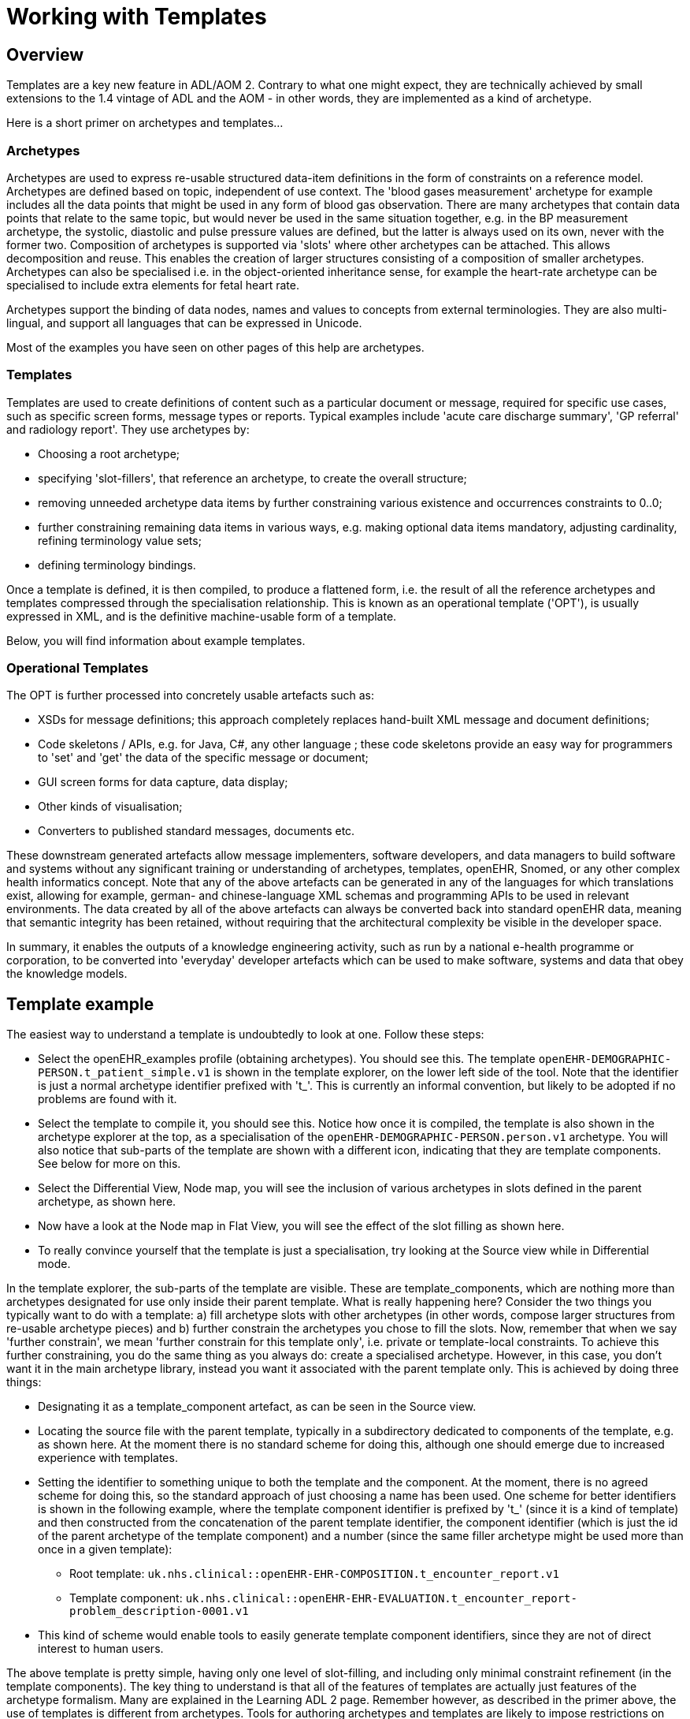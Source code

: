 = Working with Templates

== Overview

Templates are a key new feature in ADL/AOM 2. Contrary to what one might expect, they are technically achieved by small extensions to the 1.4 vintage of ADL and the AOM - in other words, they are implemented as a kind of archetype.

Here is a short primer on archetypes and templates...

=== Archetypes

Archetypes are used to express re-usable structured data-item definitions in the form of constraints on a reference model. Archetypes are defined based on topic, independent of use context. The 'blood gases measurement' archetype for example includes all the data points that might be used in any form of blood gas observation. There are many archetypes that contain data points that relate to the same topic, but would never be used in the same situation together, e.g. in the BP measurement archetype, the systolic, diastolic and pulse pressure values are defined, but the latter is always used on its own, never with the former two. Composition of archetypes is supported via 'slots' where other archetypes can be attached. This allows decomposition and reuse. This enables the creation of larger structures consisting of a composition of smaller archetypes. Archetypes can also be specialised i.e. in the object-oriented inheritance sense, for example the heart-rate archetype can be specialised to include extra elements for fetal heart rate.

Archetypes support the binding of data nodes, names and values to concepts from external terminologies. They are also multi-lingual, and support all languages that can be expressed in Unicode.

Most of the examples you have seen on other pages of this help are archetypes.

=== Templates

Templates are used to create definitions of content such as a particular document or message, required for specific use cases, such as specific screen forms, message types or reports. Typical examples include 'acute care discharge summary', 'GP referral' and radiology report'. They use archetypes by:

* Choosing a root archetype;
* specifying 'slot-fillers', that reference an archetype, to create the overall structure;
* removing unneeded archetype data items by further constraining various existence and occurrences constraints to 0..0;
* further constraining remaining data items in various ways, e.g. making optional data items mandatory, adjusting cardinality, refining terminology value sets;
* defining terminology bindings.

Once a template is defined, it is then compiled, to produce a flattened form, i.e. the result of all the reference archetypes and templates compressed through the specialisation relationship. This is known as an operational template ('OPT'), is usually expressed in XML, and is the definitive machine-usable form of a template.

Below, you will find information about example templates.

=== Operational Templates

The OPT is further processed into concretely usable artefacts such as:

* XSDs for message definitions; this approach completely replaces hand-built XML message and document definitions;
* Code skeletons / APIs, e.g. for Java, C#, any other language ; these code skeletons provide an easy way for programmers to 'set' and 'get' the data of the specific message or document;
* GUI screen forms for data capture, data display;
* Other kinds of visualisation;
* Converters to published standard messages, documents etc.

These downstream generated artefacts allow message implementers, software developers, and data managers to build software and systems without any significant training or understanding of archetypes, templates, openEHR, Snomed, or any other complex health informatics concept. Note that any of the above artefacts can be generated in any of the languages for which translations exist, allowing for example, german- and chinese-language XML schemas and programming APIs to be used in relevant environments. The data created by all of the above artefacts can always be converted back into standard openEHR data, meaning that semantic integrity has been retained, without requiring that the architectural complexity be visible in the developer space.

In summary, it enables the outputs of a knowledge engineering activity, such as run by a national e-health programme or corporation, to be converted into 'everyday' developer artefacts which can be used to make software, systems and data that obey the knowledge models.

== Template example

The easiest way to understand a template is undoubtedly to look at one. Follow these steps:

* Select the openEHR_examples profile (obtaining archetypes). You should see this. The template `openEHR-DEMOGRAPHIC-PERSON.t_patient_simple.v1` is shown in the template explorer, on the lower left side of the tool. Note that the identifier is just a normal archetype identifier prefixed with 't_'. This is currently an informal convention, but likely to be adopted if no problems are found with it.
* Select the template to compile it, you should see this. Notice how once it is compiled, the template is also shown in the archetype explorer at the top, as a specialisation of the `openEHR-DEMOGRAPHIC-PERSON.person.v1` archetype. You will also notice that sub-parts of the template are shown with a different icon, indicating that they are template components. See below for more on this.
* Select the Differential View, Node map, you will see the inclusion of various archetypes in slots defined in the parent archetype, as shown here.
* Now have a look at the Node map in Flat View, you will see the effect of the slot filling as shown here.
* To really convince yourself that the template is just a specialisation, try looking at the Source view while in Differential mode.

In the template explorer, the sub-parts of the template are visible. These are template_components, which are nothing more than archetypes designated for use only inside their parent template. What is really happening here? Consider the two things you typically want to do with a template: a) fill archetype slots with other archetypes (in other words, compose larger structures from re-usable archetype pieces) and b) further constrain the archetypes you chose to fill the slots. Now, remember that when we say 'further constrain', we mean 'further constrain for this template only', i.e. private or template-local constraints. To achieve this further constraining, you do the same thing as you always do: create a specialised archetype. However, in this case, you don't want it in the main archetype library, instead you want it associated with the parent template only. This is achieved by doing three things:

* Designating it as a template_component artefact, as can be seen in the Source view.
* Locating the source file with the parent template, typically in a subdirectory dedicated to components of the template, e.g. as shown here. At the moment there is no standard scheme for doing this, although one should emerge due to increased experience with templates.
* Setting the identifier to something unique to both the template and the component. At the moment, there is no agreed scheme for doing this, so the standard approach of just choosing a name has been used. One scheme for better identifiers is shown in the following example, where the template component identifier is prefixed by 't_' (since it is a kind of template) and then constructed from the concatenation of the parent template identifier, the component identifier (which is just the id of the parent archetype of the template component) and a number (since the same filler archetype might be used more than once in a given template):
** Root template: `uk.nhs.clinical::openEHR-EHR-COMPOSITION.t_encounter_report.v1`
** Template component: `uk.nhs.clinical::openEHR-EHR-EVALUATION.t_encounter_report-problem_description-0001.v1`
* This kind of scheme would enable tools to easily generate template component identifiers, since they are not of direct interest to human users.

The above template is pretty simple, having only one level of slot-filling, and including only minimal constraint refinement (in the template components). The key thing to understand is that all of the features of templates are actually just features of the archetype formalism. Many are explained in the Learning ADL 2 page. Remember however, as described in the primer above, the use of templates is different from archetypes. Tools for authoring archetypes and templates are likely to impose restrictions on what features are available in each kind of artefact, for example to only allow slot-filling and removals in templates.

